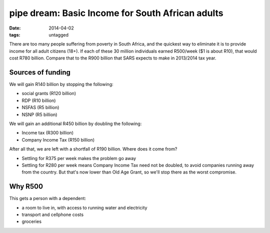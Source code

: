 pipe dream: Basic Income for South African adults
=================================================

:date: 2014-04-02
:tags: untagged


There are too many people suffering from poverty in South Africa, and
the quickest way to eliminate it is to provide income for all adult
citizens (18+). If each of these 30 million individuals earned
R500/week ($1 is about R10), that would cost R780 billion. Compare
that to the R900 billion that SARS expects to make in 2013/2014 tax
year.


Sources of funding
------------------

We will gain R140 billion by stopping the following:

* social grants (R120 billion)
* RDP (R10 billion)
* NSFAS (R5 billion)
* NSNP (R5 billion)

We will gain an additional R450 billion by doubling the following:

* Income tax (R300 billion)
* Company Income Tax (R150 billion)

After all that, we are left with a shortfall of R190 billion. Where
does it come from?

* Settling for R375 per week makes the problem go away

* Settling for R280 per week means Company Income Tax need not be
  doubled, to avoid companies running away from the country. But
  that's now lower than Old Age Grant, so we'll stop there as the
  worst compromise.


Why R500
--------

This gets a person with a dependent:

* a room to live in, with access to running water and electricity
* transport and cellphone costs
* groceries
